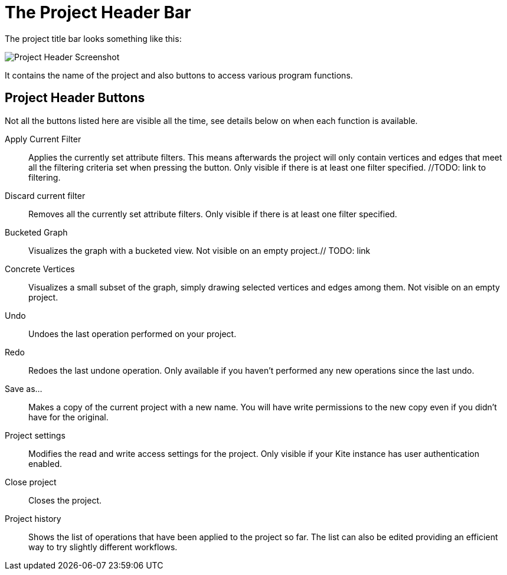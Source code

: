 # The Project Header Bar

The project title bar looks something like this:

image::images/project-header.png[Project Header Screenshot]

It contains the name of the project and also buttons to access various program functions.

[[project-header-buttons]]
## Project Header Buttons

Not all the buttons listed here are visible all the time, see details below on when each function is
available.

// TODO: include icons here somehow.

Apply Current Filter::
Applies the currently set attribute filters. This means afterwards the project will only contain vertices and edges that meet all the filtering criteria set when pressing the button. Only visible if there is at least one filter specified. //TODO: link to filtering.

Discard current filter::
Removes all the currently set attribute filters. Only visible if there is at least one filter specified.

Bucketed Graph::
Visualizes the graph with a bucketed view. Not visible on an empty project.// TODO: link

Concrete Vertices::
Visualizes a small subset of the graph, simply drawing selected vertices and edges among them.
Not visible on an empty project.

Undo::
Undoes the last operation performed on your project.

Redo::
Redoes the last undone operation. Only available if you haven't performed any new operations
since the last undo.

Save as...::
Makes a copy of the current project with a new name. You will have write permissions to the
new copy even if you didn't have for the original.

Project settings::
Modifies the read and write access settings for the project. Only visible if your Kite instance has
user authentication enabled.

Close project::
Closes the project.

Project history::
Shows the list of operations that have been applied to the project so far. The list can 
also be edited providing an efficient way to try slightly different workflows.
// TODO: link to history editing
